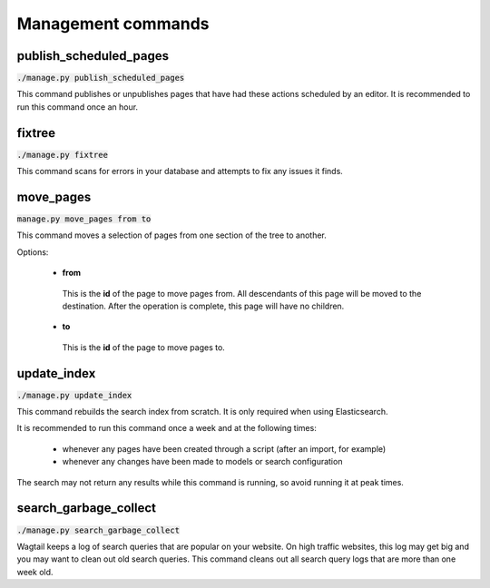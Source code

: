 Management commands
===================

publish_scheduled_pages
-----------------------

:code:`./manage.py publish_scheduled_pages`

This command publishes or unpublishes pages that have had these actions scheduled by an editor. It is recommended to run this command once an hour.

fixtree
-------

:code:`./manage.py fixtree`

This command scans for errors in your database and attempts to fix any issues it finds.

move_pages
----------

:code:`manage.py move_pages from to`

This command moves a selection of pages from one section of the tree to another.

Options:

 - **from**
  This is the **id** of the page to move pages from. All descendants of this page will be moved to the destination. After the operation is complete, this page will have no children.

 - **to**
  This is the **id** of the page to move pages to.

update_index
------------

:code:`./manage.py update_index`

This command rebuilds the search index from scratch. It is only required when using Elasticsearch.

It is recommended to run this command once a week and at the following times:

 - whenever any pages have been created through a script (after an import, for example)
 - whenever any changes have been made to models or search configuration

The search may not return any results while this command is running, so avoid running it at peak times.

search_garbage_collect
----------------------

:code:`./manage.py search_garbage_collect`

Wagtail keeps a log of search queries that are popular on your website. On high traffic websites, this log may get big and you may want to clean out old search queries. This command cleans out all search query logs that are more than one week old.
